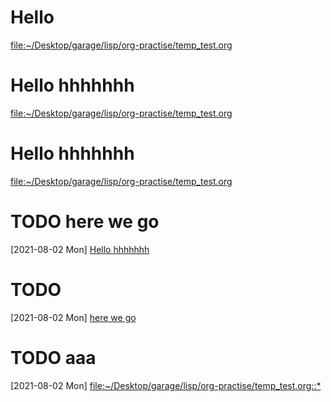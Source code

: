 * Hello
  [[file:~/Desktop/garage/lisp/org-practise/temp_test.org][file:~/Desktop/garage/lisp/org-practise/temp_test.org]]
* Hello hhhhhhh
  [[file:~/Desktop/garage/lisp/org-practise/temp_test.org][file:~/Desktop/garage/lisp/org-practise/temp_test.org]]
* Hello hhhhhhh
  [[file:~/Desktop/garage/lisp/org-practise/temp_test.org][file:~/Desktop/garage/lisp/org-practise/temp_test.org]]
* TODO here we go
  [2021-08-02 Mon]
  [[file:~/Desktop/garage/lisp/org-practise/temp_test.org::*Hello hhhhhhh][Hello hhhhhhh]]
* TODO 
  [2021-08-02 Mon]
  [[file:~/Desktop/garage/lisp/org-practise/temp_test.org::*here we go][here we go]]
* TODO aaa
  [2021-08-02 Mon]
  [[file:~/Desktop/garage/lisp/org-practise/temp_test.org::*]]

